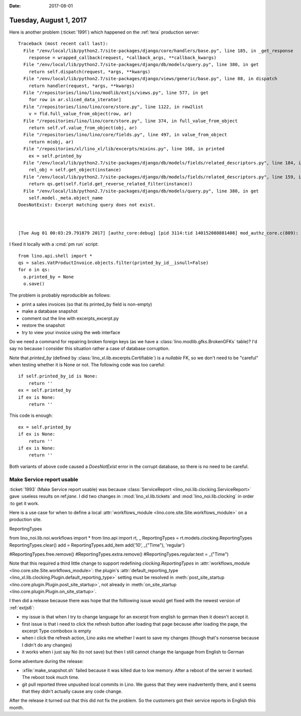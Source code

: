 :date: 2017-08-01

=======================
Tuesday, August 1, 2017
=======================

Here is another problem (:ticket:`1991`) which happened on the
:ref:`tera` production server::
   
    Traceback (most recent call last):
      File "/env/local/lib/python2.7/site-packages/django/core/handlers/base.py", line 185, in _get_response
        response = wrapped_callback(request, *callback_args, **callback_kwargs)
      File "/env/local/lib/python2.7/site-packages/django/db/models/query.py", line 380, in get
        return self.dispatch(request, *args, **kwargs)
      File "/env/local/lib/python2.7/site-packages/django/views/generic/base.py", line 88, in dispatch
        return handler(request, *args, **kwargs)
      File "/repositories/lino/lino/modlib/extjs/views.py", line 577, in get
        for row in ar.sliced_data_iterator]
      File "/repositories/lino/lino/core/store.py", line 1122, in row2list
        v = fld.full_value_from_object(row, ar)
      File "/repositories/lino/lino/core/store.py", line 374, in full_value_from_object
        return self.vf.value_from_object(obj, ar)
      File "/repositories/lino/lino/core/fields.py", line 497, in value_from_object
        return m(obj, ar)
      File "/repositories/xl/lino_xl/lib/excerpts/mixins.py", line 168, in printed
        ex = self.printed_by
      File "/env/local/lib/python2.7/site-packages/django/db/models/fields/related_descriptors.py", line 184, in __get__
        rel_obj = self.get_object(instance)
      File "/env/local/lib/python2.7/site-packages/django/db/models/fields/related_descriptors.py", line 159, in get_object
        return qs.get(self.field.get_reverse_related_filter(instance))
      File "/env/local/lib/python2.7/site-packages/django/db/models/query.py", line 380, in get
        self.model._meta.object_name
    DoesNotExist: Excerpt matching query does not exist.



    [Tue Aug 01 00:03:29.791879 2017] [authz_core:debug] [pid 3114:tid 140152080881408] mod_authz_core.c(809): [client 127.0.0.1:51489] AH01626: authorization result of <RequireAny>: granted, referer: http://lino-spz:8080/
    

I fixed it locally with a :cmd:`pm run` script::

    from lino.api.shell import *
    qs = sales.VatProductInvoice.objects.filter(printed_by_id__isnull=False)
    for o in qs:
      o.printed_by = None
      o.save()

The problem is probably reproducible as follows:

- print a sales invoices (so that its printed_by field is non-empty)
- make a database snapshot
- comment out the line with excerpts_excerpt.py
- restore the snapshot
- try to view your invoice using the web interface

Do we need a command for repairing broken foreign keys (as we have a
:class:`lino.modlib.gfks.BrokenGFKs` table)? I'd say no because I
consider this situation rather a case of database corruption.


Note that `printed_by` (defined by
:class:`lino_xl.lib.excerpts.Certifiable`) is a *nullable* FK, so we
don't need to be "careful" when testing whether it is None or not. The
following code was too careful::

       if self.printed_by_id is None:
           return ''
       ex = self.printed_by
       if ex is None:
           return ''

This code is enough::           

       ex = self.printed_by
       if ex is None:
           return ''
       if ex is None:
           return ''

Both variants of above code caused a `DoesNotExist` error in the
corrupt database, so there is no need to be careful.


Make Service report usable
==========================

:ticket:`1993` (Make Service report usable) was because
:class:`ServiceReport <lino_noi.lib.clocking.ServiceReport>` gave
:useless results on ref:`jane`.  I did two changes in
::mod:`lino_xl.lib.tickets` and :mod:`lino_noi.lib.clocking` in order
:to get it work.


Here is a use case for when to define a local :attr:`workflows_module
<lino.core.site.Site.workflows_module>` on a production site.

ReportingTypes


from lino_noi.lib.noi.workflows import *
from lino.api import rt, _
ReportingTypes = rt.models.clocking.ReportingTypes
ReportingTypes.clear()
add = ReportingTypes.add_item
add('10', _("Time"), 'regular')

#ReportingTypes.free.remove()
#ReportingTypes.extra.remove()
#ReportingTypes.regular.text = _("Time")

     
Note that this required a third little change to support redefining
`clocking.ReportingTypes` in :attr:`workflows_module
<lino.core.site.Site.workflows_module>`: the plugin's
:attr:`default_reporting_type
<lino_xl.lib.clocking.Plugin.default_reporting_type>` setting must be
resolved in :meth:`post_site_startup
<lino.core.plugin.Plugin.post_site_startup>`, not already in
:meth:`on_site_startup <lino.core.plugin.Plugin.on_site_startup>`.


I then did a release because there was hope that the folllowing issue
would get fixed with the newest version of :ref:`extjs6`:

- my issue is that when I try to change language for an excerpt from
  english to german then it doesn't accept it.

- first issue is that i need to click the refresh button after loading
  that page because after loading the page, the excerpt Type combobox
  is empty

- when i click the refresh action, Lino asks me whether I want to save
  my changes (though that's nonsense because I didn't do any changes)

- it works when i just say No (to not save) but then I still cannot
  change the language from English to German

Some adventure during the release:

- :xfile:`make_snapshot.sh` failed because it was killed due to low
  memory. After a reboot of the server it worked. The reboot took
  much time.

- git pull reported three unpushed local commits in Lino. We guess
  that they were inadvertently there, and it seems that they didn't
  actually cause any code change.

After the release it turned out that this did not fix the problem. So
the customers got their service reports in English this month.

